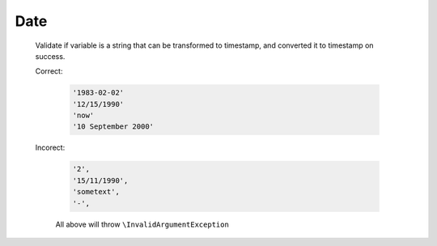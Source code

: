 Date
====

  Validate if variable is a string that can be transformed to timestamp,
  and converted it to timestamp on success.

  Correct:

    .. code::

      '1983-02-02'
      '12/15/1990'
      'now'
      '10 September 2000'


  Incorect:

    .. code::

      '2',
      '15/11/1990',
      'sometext',
      '-',

    All above will throw ``\InvalidArgumentException``
  
